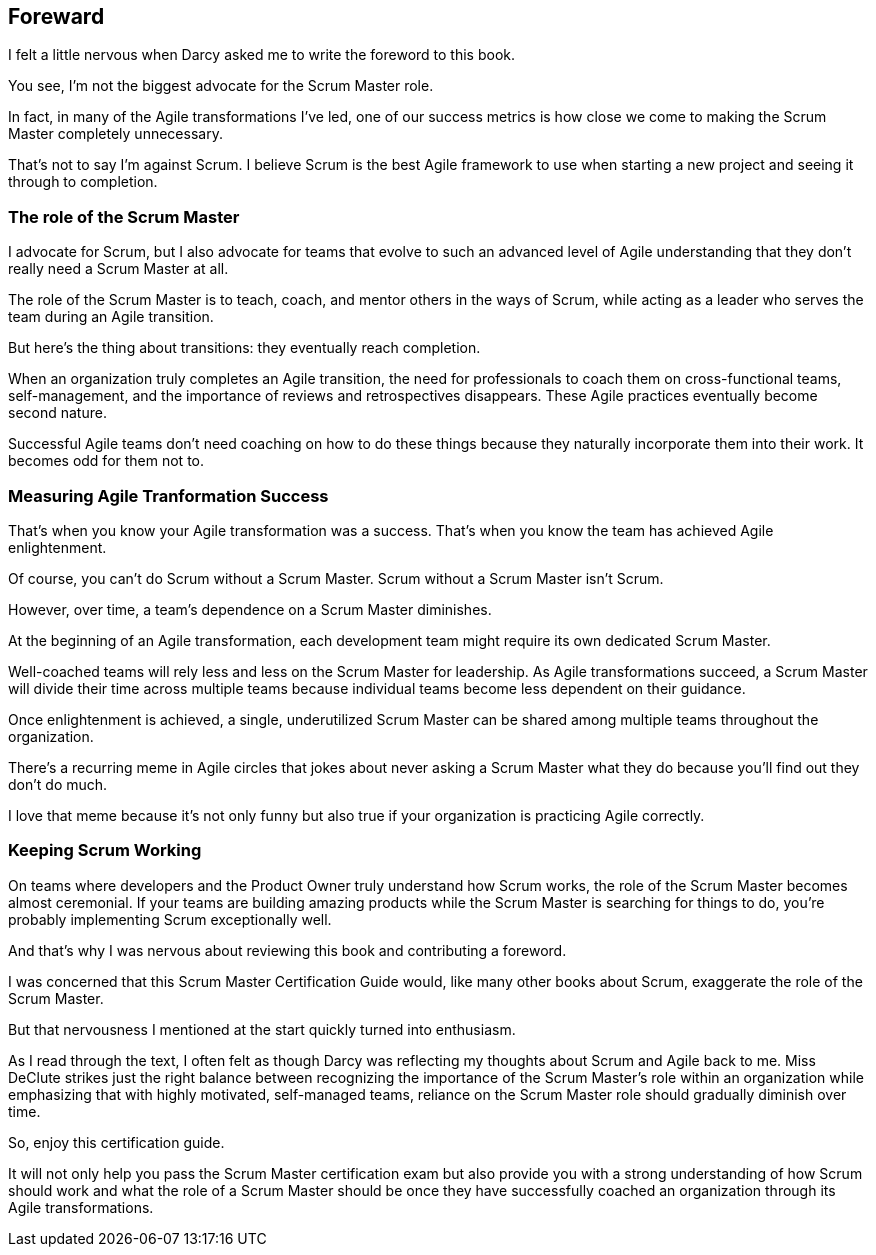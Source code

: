 == Foreward

I felt a little nervous when Darcy asked me to write the foreword to this book.

You see, I'm not the biggest advocate for the Scrum Master role.

In fact, in many of the Agile transformations I've led, one of our success metrics is how close we come to making the Scrum Master completely unnecessary.

That's not to say I'm against Scrum. I believe Scrum is the best Agile framework to use when starting a new project and seeing it through to completion.

=== The role of the Scrum Master

I advocate for Scrum, but I also advocate for teams that evolve to such an advanced level of Agile understanding that they don't really need a Scrum Master at all.

The role of the Scrum Master is to teach, coach, and mentor others in the ways of Scrum, while acting as a leader who serves the team during an Agile transition.

But here's the thing about transitions: they eventually reach completion.

When an organization truly completes an Agile transition, the need for professionals to coach them on cross-functional teams, self-management, and the importance of reviews and retrospectives disappears. These Agile practices eventually become second nature.

Successful Agile teams don't need coaching on how to do these things because they naturally incorporate them into their work. It becomes odd for them not to.

=== Measuring Agile Tranformation Success

That's when you know your Agile transformation was a success. That's when you know the team has achieved Agile enlightenment.

Of course, you can't do Scrum without a Scrum Master. Scrum without a Scrum Master isn't Scrum.

However, over time, a team's dependence on a Scrum Master diminishes.

At the beginning of an Agile transformation, each development team might require its own dedicated Scrum Master.

Well-coached teams will rely less and less on the Scrum Master for leadership. As Agile transformations succeed, a Scrum Master will divide their time across multiple teams because individual teams become less dependent on their guidance.

Once enlightenment is achieved, a single, underutilized Scrum Master can be shared among multiple teams throughout the organization.

There's a recurring meme in Agile circles that jokes about never asking a Scrum Master what they do because you'll find out they don't do much.

I love that meme because it's not only funny but also true if your organization is practicing Agile correctly.

=== Keeping Scrum Working

On teams where developers and the Product Owner truly understand how Scrum works, the role of the Scrum Master becomes almost ceremonial. If your teams are building amazing products while the Scrum Master is searching for things to do, you're probably implementing Scrum exceptionally well.

And that's why I was nervous about reviewing this book and contributing a foreword.

I was concerned that this Scrum Master Certification Guide would, like many other books about Scrum, exaggerate the role of the Scrum Master. 

But that nervousness I mentioned at the start quickly turned into enthusiasm.

As I read through the text, I often felt as though Darcy was reflecting my thoughts about Scrum and Agile back to me. Miss DeClute strikes just the right balance between recognizing the importance of the Scrum Master's role within an organization while emphasizing that with highly motivated, self-managed teams, reliance on the Scrum Master role should gradually diminish over time.

So, enjoy this certification guide.

It will not only help you pass the Scrum Master certification exam but also provide you with a strong understanding of how Scrum should work and what the role of a Scrum Master should be once they have successfully coached an organization through its Agile transformations.